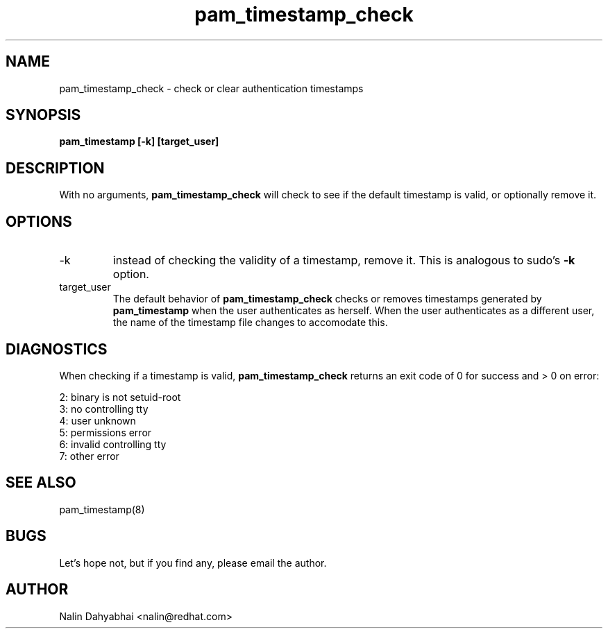 .TH pam_timestamp_check 8 2002/05/23 "Red Hat Linux" "System Administrator's Manual"
.SH NAME
pam_timestamp_check \- check or clear authentication timestamps
.SH SYNOPSIS
.B pam_timestamp [-k] [target_user]
.br

.SH DESCRIPTION
With no arguments,
.B pam_timestamp_check
will check to see if the default timestamp is valid, or optionally remove it.

.SH OPTIONS
.IP -k
instead of checking the validity of a timestamp, remove it.  This is analogous
to sudo's
.B -k
option.
.IP target_user
The default behavior of
.B pam_timestamp_check
checks or removes timestamps generated by
.B pam_timestamp
when the user authenticates as herself.  When the user authenticates as a
different user, the name of the timestamp file changes to accomodate this.

.SH DIAGNOSTICS
When checking if a timestamp is valid,
.B pam_timestamp_check
returns an exit code of 0 for success and > 0 on error:

.nf
2: binary is not setuid-root
3: no controlling tty
4: user unknown
5: permissions error
6: invalid controlling tty
7: other error
.fi

.SH SEE ALSO
pam_timestamp(8)

.SH BUGS
Let's hope not, but if you find any, please email the author.  

.SH AUTHOR
Nalin Dahyabhai <nalin@redhat.com>
